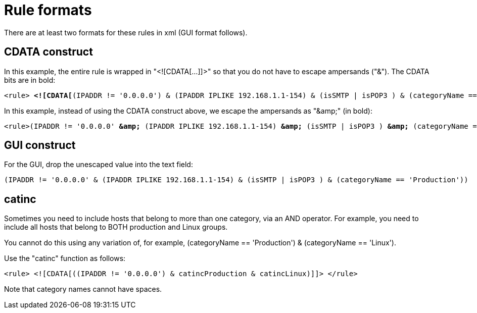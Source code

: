 
[[filter-rule-format]]
= Rule formats 

There are at least two formats for these rules in xml (GUI format follows).

== CDATA construct

In this example, the entire rule is wrapped in "<![CDATA[...]]>" so that you do not have to escape ampersands ("&"). 
The CDATA bits are in bold:

[source]
[subs=+quotes]
----
<rule> *<![CDATA[*(IPADDR != '0.0.0.0') & (IPADDR IPLIKE 192.168.1.1-154) & (isSMTP | isPOP3 ) & (categoryName == 'Production') *]]>*</rule>
----

In this example, instead of using the CDATA construct above, we escape the ampersands as "&amp;amp;" (in bold):

[source]
[subs=+quotes]
----

<rule>(IPADDR != '0.0.0.0' *&amp;* (IPADDR IPLIKE 192.168.1.1-154) *&amp;* (isSMTP | isPOP3 ) *&amp;* (categoryName == 'Production'))</rule>
----

== GUI construct

For the GUI, drop the unescaped value into the text field:

[source]
(IPADDR != '0.0.0.0' & (IPADDR IPLIKE 192.168.1.1-154) & (isSMTP | isPOP3 ) & (categoryName == 'Production'))

== catinc

Sometimes you need to include hosts that belong to more than one category, via an AND operator. 
For example, you need to include all hosts that belong to BOTH production and Linux groups. 

You cannot do this using any variation of, for example, (categoryName == 'Production') & (categoryName == 'Linux').

Use the "catinc" function as follows: 

[source]
<rule> <![CDATA[((IPADDR != '0.0.0.0') & catincProduction & catincLinux)]]> </rule>


Note that category names cannot have spaces.
